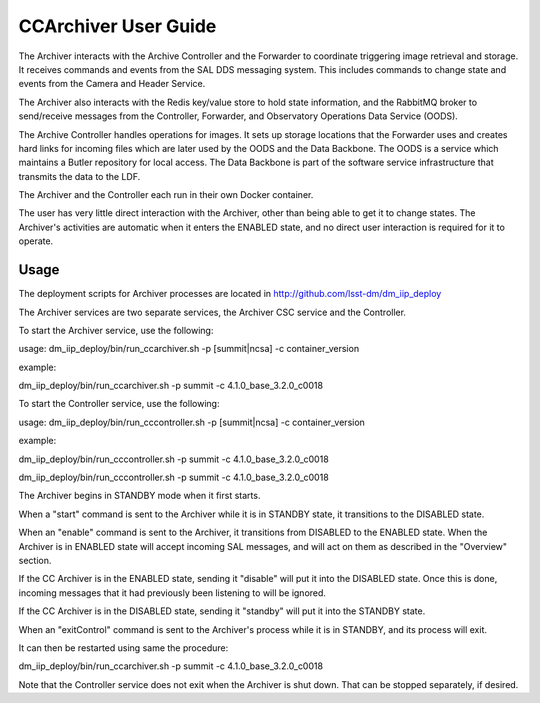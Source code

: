 ..
  This is a template for the user-guide documentation that will accompany each CSC.
  This template is provided to ensure that the documentation remains similar in look, feel, and contents to users.
  The headings below are expected to be present for all CSCs, but for many CSCs, additional fields will be required.

  ** All text in square brackets [] must be re-populated accordingly **

  See https://developer.lsst.io/restructuredtext/style.html
  for a guide to reStructuredText writing.

  Use the following syntax for sections:

  Sections
  ========

  and

  Subsections
  -----------

  and

  Subsubsections
  ^^^^^^^^^^^^^^

  To add images, add the image file (png, svg or jpeg preferred) to the
  images/ directory. The reST syntax for adding the image is

  .. figure:: /images/filename.ext
   :name: fig-label

   Caption text.

  Feel free to delete this instructional comment.

.. Fill out data so contacts section below is auto-populated
.. add name and email between the *'s below e.g. *Marie Smith <msmith@lsst.org>*
.. |CSC_developer| replace::  *Stephen R. Pietrowicz <srp@illinois.edu>*
.. |CSC_product_owner| replace:: *Michael Reuter <mareuter@lsst.org>*

.. _User_Guide:

#######################
CCArchiver User Guide
#######################

.. Update links and labels below
.. image:: https://img.shields.io/badge/GitHub-dm_ccarchiver-green.svg
   :target: https://github.com/lsst-dm/dm_CCArchiver
.. image:: https://img.shields.io/badge/Jenkins-dm_CCArchiver-green.svg
   :target: https://tssw-ci.lsst.org/job/LSST_Telescope-and-Site/job/dm_CCArchiver/
.. image:: https://img.shields.io/badge/Jira-dm_ccarchiver-green.svg
   :target: https://jira.lsstcorp.org/issues/?jql=text%20~%20%22CCArchiver%22
.. image:: https://img.shields.io/badge/ts_xml-CCArchiver-green.svg
   :target: https://ts-xml.lsst.io/sal_interfaces/CCArchiver.html


The Archiver interacts with the Archive Controller and the Forwarder to 
coordinate triggering image retrieval and storage. It receives commands 
and events from the SAL DDS messaging system.  This includes commands to 
change state and events from the Camera and Header Service.  

The Archiver also interacts with the Redis key/value store to hold state 
information, and the RabbitMQ broker to send/receive messages from the 
Controller, Forwarder, and Observatory Operations Data Service (OODS).

The Archive Controller handles operations for images. It sets up storage
locations that the Forwarder uses and creates hard links for incoming 
files which are later used by the OODS and the Data Backbone.  The OODS is
a service which maintains a Butler repository for local access.  The Data
Backbone is part of the software service infrastructure that transmits the
data to the LDF.

The Archiver and the Controller each run in their own Docker container.

The user has very little direct interaction with the Archiver, other than 
being able to get it to change states.  The Archiver's activities are 
automatic when it enters the ENABLED state, and no direct user interaction
is required for it to operate.

Usage
=====

The deployment scripts for Archiver processes are located in http://github.com/lsst-dm/dm_iip_deploy

The Archiver services are two separate services, the Archiver CSC service and the Controller.

To start the Archiver service, use the following:

usage: dm_iip_deploy/bin/run_ccarchiver.sh -p [summit|ncsa] -c container_version

example:

dm_iip_deploy/bin/run_ccarchiver.sh -p summit -c 4.1.0_base_3.2.0_c0018

To start the Controller service, use the following:

usage: dm_iip_deploy/bin/run_cccontroller.sh -p [summit|ncsa] -c container_version

example:

dm_iip_deploy/bin/run_cccontroller.sh -p summit -c 4.1.0_base_3.2.0_c0018

dm_iip_deploy/bin/run_cccontroller.sh -p summit -c 4.1.0_base_3.2.0_c0018

The Archiver begins in STANDBY mode when it first starts.

When a "start" command is sent to the Archiver while it is in STANDBY state,
it transitions to the DISABLED state.

When an "enable" command is sent to the Archiver, it transitions from DISABLED
to the ENABLED state.  When the Archiver is in ENABLED state will accept
incoming SAL messages, and will act on them as described in the "Overview"
section.

If the CC Archiver is in the ENABLED state, sending it "disable" will put it
into the DISABLED state.  Once this is done, incoming messages that it had 
previously been listening to will be ignored.

If the CC Archiver is in the DISABLED state, sending it "standby" will put it
into the STANDBY state.

When an "exitControl" command is sent to the Archiver's process while it is in 
STANDBY, and its process will exit.

It can then be restarted using same the procedure:

dm_iip_deploy/bin/run_ccarchiver.sh -p summit -c 4.1.0_base_3.2.0_c0018

Note that the Controller service does not exit when the Archiver is shut down.  That
can be stopped separately, if desired.
